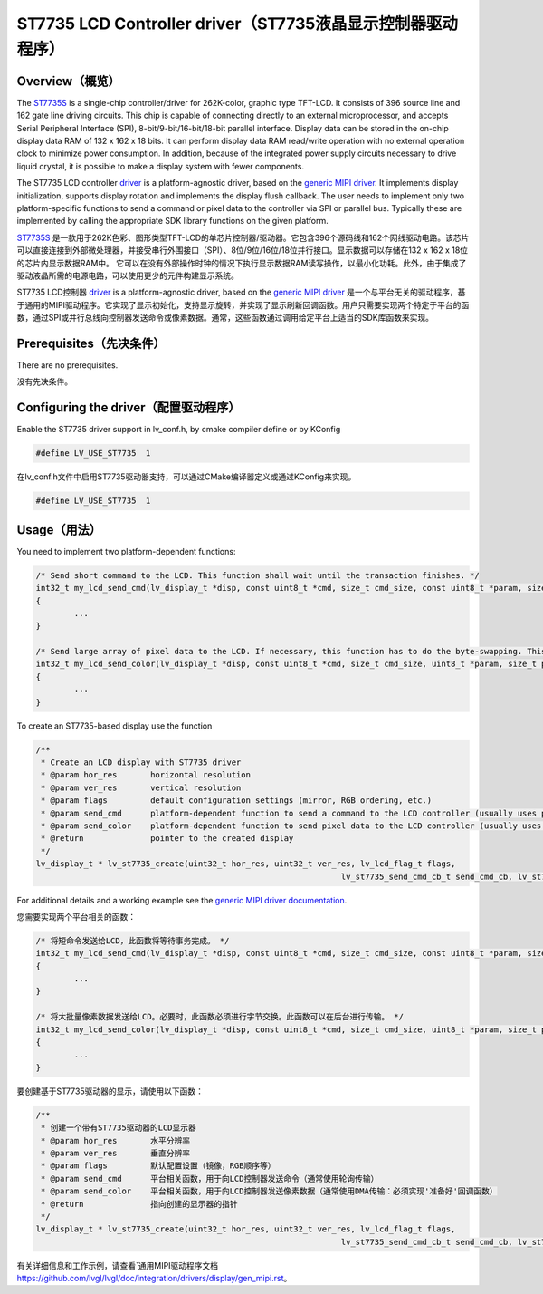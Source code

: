 ==========================================================
ST7735 LCD Controller driver（ST7735液晶显示控制器驱动程序）
==========================================================

Overview（概览）
----------------

.. raw:: html

   <details>
     <summary>显示原文</summary>

The `ST7735S <https://www.buydisplay.com/download/ic/ST7735S.pdf>`__ is a single-chip controller/driver for 262K-color, graphic type TFT-LCD. It consists of 396
source line and 162 gate line driving circuits. This chip is capable of connecting directly to an external
microprocessor, and accepts Serial Peripheral Interface (SPI), 8-bit/9-bit/16-bit/18-bit parallel interface.
Display data can be stored in the on-chip display data RAM of 132 x 162 x 18 bits. It can perform display data
RAM read/write operation with no external operation clock to minimize power consumption. In addition,
because of the integrated power supply circuits necessary to drive liquid crystal, it is possible to make a
display system with fewer components.

The ST7735 LCD controller `driver <https://github.com/lvgl/lvgl/src/drivers/display/st7735>`__ is a platform-agnostic driver, based on the `generic MIPI driver <https://github.com/lvgl/lvgl/doc/integration/drivers/display/gen_mipi.rst>`__.
It implements display initialization, supports display rotation and implements the display flush callback. The user needs to implement only two platform-specific functions to send
a command or pixel data to the controller via SPI or parallel bus. Typically these are implemented by calling the appropriate SDK library functions on the given platform.

.. raw:: html

   </details>
   <br>


`ST7735S <https://www.buydisplay.com/download/ic/ST7735S.pdf>`__ 是一款用于262K色彩、图形类型TFT-LCD的单芯片控制器/驱动器。它包含396个源码线和162个网线驱动电路。该芯片可以直接连接到外部微处理器，并接受串行外围接口（SPI）、8位/9位/16位/18位并行接口。显示数据可以存储在132 x 162 x 18位的芯片内显示数据RAM中。
它可以在没有外部操作时钟的情况下执行显示数据RAM读写操作，以最小化功耗。此外，由于集成了驱动液晶所需的电源电路，可以使用更少的元件构建显示系统。

ST7735 LCD控制器 `driver <https://github.com/lvgl/lvgl/src/drivers/display/st7735>`__ is a platform-agnostic driver, based on the `generic MIPI driver <https://github.com/lvgl/lvgl/doc/integration/drivers/display/gen_mipi.rst>`__ 是一个与平台无关的驱动程序，基于通用的MIPI驱动程序。它实现了显示初始化，支持显示旋转，并实现了显示刷新回调函数。用户只需要实现两个特定于平台的函数，通过SPI或并行总线向控制器发送命令或像素数据。通常，这些函数通过调用给定平台上适当的SDK库函数来实现。


Prerequisites（先决条件）
-------------------------

.. raw:: html

   <details>
     <summary>显示原文</summary>

There are no prerequisites.

.. raw:: html

   </details>
   <br>


没有先决条件。


Configuring the driver（配置驱动程序）
-------------------------------------

.. raw:: html

   <details>
     <summary>显示原文</summary>

Enable the ST7735 driver support in lv_conf.h, by cmake compiler define or by KConfig

.. code:: c

	#define LV_USE_ST7735  1

.. raw:: html

   </details>
   <br>


在lv_conf.h文件中启用ST7735驱动器支持，可以通过CMake编译器定义或通过KConfig来实现。

.. code:: c

	#define LV_USE_ST7735  1



Usage（用法）
-------------

.. raw:: html

   <details>
     <summary>显示原文</summary>

You need to implement two platform-dependent functions:

.. code:: c

	/* Send short command to the LCD. This function shall wait until the transaction finishes. */
	int32_t my_lcd_send_cmd(lv_display_t *disp, const uint8_t *cmd, size_t cmd_size, const uint8_t *param, size_t param_size)
	{
		...
	}

	/* Send large array of pixel data to the LCD. If necessary, this function has to do the byte-swapping. This function can do the transfer in the background. */
	int32_t my_lcd_send_color(lv_display_t *disp, const uint8_t *cmd, size_t cmd_size, uint8_t *param, size_t param_size)
	{
		...
	}

To create an ST7735-based display use the function

.. code:: c

	/**
	 * Create an LCD display with ST7735 driver
	 * @param hor_res       horizontal resolution
	 * @param ver_res       vertical resolution
	 * @param flags         default configuration settings (mirror, RGB ordering, etc.)
	 * @param send_cmd      platform-dependent function to send a command to the LCD controller (usually uses polling transfer)
	 * @param send_color    platform-dependent function to send pixel data to the LCD controller (usually uses DMA transfer: must implement a 'ready' callback)
	 * @return              pointer to the created display
	 */
	lv_display_t * lv_st7735_create(uint32_t hor_res, uint32_t ver_res, lv_lcd_flag_t flags,
									lv_st7735_send_cmd_cb_t send_cmd_cb, lv_st7735_send_color_cb_t send_color_cb);


For additional details and a working example see the `generic MIPI driver documentation <https://github.com/lvgl/lvgl/doc/integration/drivers/display/gen_mipi.rst>`__.

.. raw:: html

   </details>
   <br>


您需要实现两个平台相关的函数：

.. code:: c

	/* 将短命令发送给LCD，此函数将等待事务完成。 */
	int32_t my_lcd_send_cmd(lv_display_t *disp, const uint8_t *cmd, size_t cmd_size, const uint8_t *param, size_t param_size)
	{
		...
	}

	/* 将大批量像素数据发送给LCD。必要时，此函数必须进行字节交换。此函数可以在后台进行传输。 */
	int32_t my_lcd_send_color(lv_display_t *disp, const uint8_t *cmd, size_t cmd_size, uint8_t *param, size_t param_size)
	{
		...
	}

要创建基于ST7735驱动器的显示，请使用以下函数：

.. code:: c

	/**
	 * 创建一个带有ST7735驱动器的LCD显示器
	 * @param hor_res       水平分辨率
	 * @param ver_res       垂直分辨率
	 * @param flags         默认配置设置（镜像，RGB顺序等）
	 * @param send_cmd      平台相关函数，用于向LCD控制器发送命令（通常使用轮询传输）
	 * @param send_color    平台相关函数，用于向LCD控制器发送像素数据（通常使用DMA传输：必须实现'准备好'回调函数）
	 * @return              指向创建的显示器的指针
	 */
	lv_display_t * lv_st7735_create(uint32_t hor_res, uint32_t ver_res, lv_lcd_flag_t flags,
									lv_st7735_send_cmd_cb_t send_cmd_cb, lv_st7735_send_color_cb_t send_color_cb);


有关详细信息和工作示例，请查看`通用MIPI驱动程序文档 `<https://github.com/lvgl/lvgl/doc/integration/drivers/display/gen_mipi.rst>`__。

